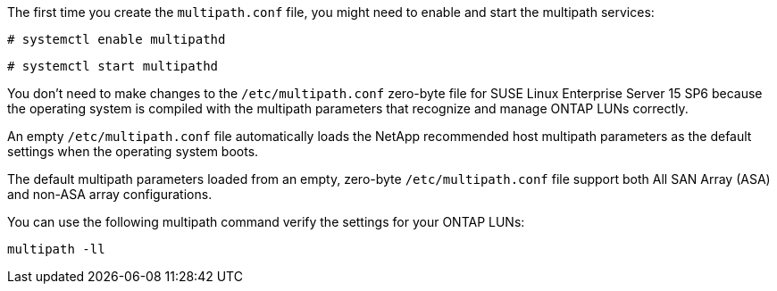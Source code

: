 The first time you create the `multipath.conf` file, you might need to enable and start the multipath services: 

[source,cli]
----
# systemctl enable multipathd
----

[source,cli]
----
# systemctl start multipathd
----

You don't need to make changes to the `/etc/multipath.conf` zero-byte file for SUSE Linux Enterprise Server 15 SP6 because the operating system is compiled with the multipath parameters that recognize and manage ONTAP LUNs correctly. 

An empty `/etc/multipath.conf` file automatically loads the NetApp recommended host multipath parameters as the default settings when the operating system boots. 

The default multipath parameters loaded from an empty, zero-byte `/etc/multipath.conf` file support both All SAN Array (ASA) and non-ASA array configurations.

You can use the following multipath command verify the settings for your ONTAP LUNs:

[source,cli]
----
multipath -ll
----
